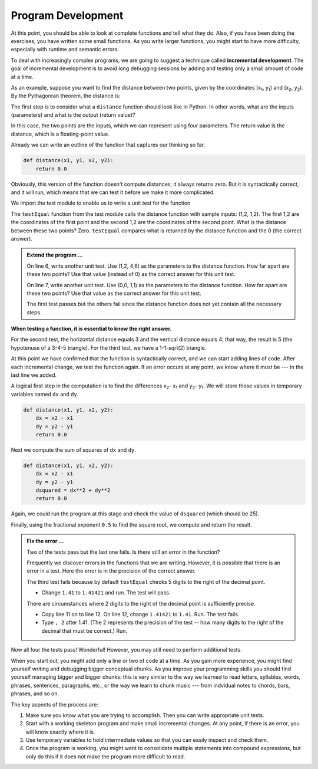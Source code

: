 ..  Copyright (C)  Brad Miller, David Ranum, Jeffrey Elkner, Peter Wentworth, Allen B. Downey, Chris
    Meyers, and Dario Mitchell.  Permission is granted to copy, distribute
    and/or modify this document under the terms of the GNU Free Documentation
    License, Version 1.3 or any later version published by the Free Software
    Foundation; with Invariant Sections being Forward, Prefaces, and
    Contributor List, no Front-Cover Texts, and no Back-Cover Texts.  A copy of
    the license is included in the section entitled "GNU Free Documentation
    License".

.. qnum::
   :prefix: func-6-
   :start: 1

.. index:: incremental development

Program Development
-------------------

At this point, you should be able to look at complete functions and tell what
they do. Also, if you have been doing the exercises, you have written some
small functions. As you write larger functions, you might start to have more
difficulty, especially with runtime and semantic errors.

To deal with increasingly complex programs, we are going to suggest a technique
called **incremental development**. The goal of incremental development is to
avoid long debugging sessions by adding and testing only a small amount of code
at a time.

As an example, suppose you want to find the distance between two points, given
by the coordinates (x\ :sub:`1`\ , y\ :sub:`1`\ ) and
(x\ :sub:`2`\ , y\ :sub:`2`\ ).  By the Pythagorean theorem, the distance is:

.. image:: Figures/distance_formula.png
   :alt: Distance formula 

The first step is to consider what a ``distance`` function should look like in
Python. In other words, what are the inputs (parameters) and what is the output
(return value)?

In this case, the two points are the inputs, which we can represent using four
parameters. The return value is the distance, which is a floating-point value.

Already we can write an outline of the function that captures our thinking so far.

.. sourcecode:: python
    
    def distance(x1, y1, x2, y2):
        return 0.0

Obviously, this version of the function doesn't compute distances; it always
returns zero. But it is syntactically correct, and it will run, which means
that we can test it before we make it more complicated.

We import the test module to enable us to write a unit test for the function

.. activecode:: fnn

   import test
   def distance(x1, y1, x2, y2):
       return 0.0

   test.testEqual(distance(1,2, 1,2), 0)

The ``testEqual`` function from the test module calls the distance function with sample inputs: (1,2, 1,2).
The first 1,2 are the coordinates of the first point and the second 1,2 are the coordinates of the second point.
What is the distance between these two points? Zero. ``testEqual`` compares what is returned by the distance function
and the 0 (the correct answer).

.. admonition:: Extend the program ...

   On line 6, write another unit test. Use (1,2, 4,6) as the parameters to the distance function. How far apart are these two points? Use that value (instead of 0) as the correct answer for this unit test.

   On line 7, write another unit test. Use (0,0, 1,1) as the parameters to the distance function. How far apart are these two points? Use that value as the correct answer for this unit test.

   The first test passes but the others fail since the distance function does not yet contain all the necessary steps.


**When testing a function, it is essential to know the right answer.**

For the second test, the horizontal distance equals 3 and the vertical
distance equals 4; that way, the result is 5 (the hypotenuse of a 3-4-5
triangle). For the third test, we have a 1-1-sqrt(2) triangle.

At this point we have confirmed that the function is syntactically correct, and
we can start adding lines of code. After each incremental change, we test the
function again. If an error occurs at any point, we know where it must be --- in
the last line we added.

A logical first step in the computation is to find the differences
x\ :sub:`2`\ - x\ :sub:`1`\  and y\ :sub:`2`\ - y\ :sub:`1`\ .  We will store
those values in temporary variables named ``dx`` and ``dy``.

.. sourcecode:: python
    
    def distance(x1, y1, x2, y2):
        dx = x2 - x1
        dy = y2 - y1
        return 0.0


Next we compute the sum of squares of ``dx`` and ``dy``.

.. sourcecode:: python
    
    def distance(x1, y1, x2, y2):
        dx = x2 - x1
        dy = y2 - y1
        dsquared = dx**2 + dy**2
        return 0.0

Again, we could run the program at this stage and check the value of ``dsquared`` (which
should be 25).

Finally, using the fractional exponent ``0.5`` to find the square root,
we compute and return the result.

.. activecode:: fno

   import test
   def distance(x1, y1, x2, y2):
       dx = x2 - x1
       dy = y2 - y1
       dsquared = dx**2 + dy**2
       result = dsquared**0.5
       return result

   test.testEqual(distance(1,2, 1,2), 0)
   test.testEqual(distance(1,2, 4,6), 5)
   test.testEqual(distance(0,0, 1,1), 1.41)


.. admonition:: Fix the error ...

   Two of the tests pass but the last one fails. Is there still an error in the function?

   Frequently we discover errors in the functions that we are writing. However, it is possible that there is an error in a test. Here the error is in the precision of the correct answer.

   The third test fails because by default ``testEqual`` checks 5 digits to the right of the decimal point.

   - Change ``1.41`` to ``1.41421`` and run. The test will pass.
   
   There are circumstances where 2 digits to the right of the decimal point is sufficiently precise.

   - Copy line 11 on to line 12. On line 12, change ``1.41421`` to ``1.41``. Run. The test fails.

   - Type ``, 2`` after 1.41. (The 2 represents the precision of the test -- how many digits to the right of the decimal that must be correct.) Run.



Now all four the tests pass! Wonderful! However, you may still need to perform additional tests.


When you start out, you might add only a line or two of code at a time. As you
gain more experience, you might find yourself writing and debugging bigger
conceptual chunks. As you improve your programming skills you should find yourself
managing bigger and bigger chunks: this is very similar to the way we learned to read
letters, syllables, words, phrases, sentences, paragraphs, etc., or the way we learn
to chunk music --- from indvidual notes to chords, bars, phrases, and so on.  

The key aspects of the process are:

#. Make sure you know what you are trying to accomplish. Then you can write appropriate unit tests.
#. Start with a working skeleton program and make small incremental changes. At any
   point, if there is an error, you will know exactly where it is.
#. Use temporary variables to hold intermediate values so that you can easily inspect
   and check them.
#. Once the program is working, you might want to consolidate multiple statements 
   into compound expressions,
   but only do this if it does not make the program more difficult to read.

   

